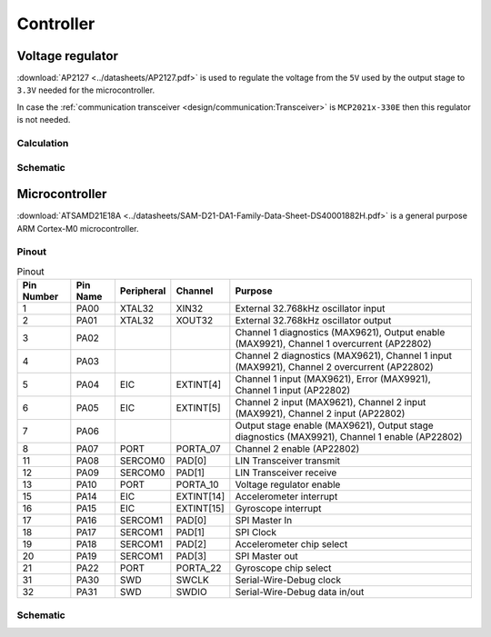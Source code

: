 Controller
==========

.. jupyter-execute::
    :hide-code:

    %config InlineBackend.figure_format = 'svg'
    import schemdraw
    from schemdraw import elements as elm
    from schemdraw import flow
    import numpy as np
    from matplotlib import pyplot
    from IPython.display import Latex
    from UliEngineering.Electronics.Resistors import power_dissipated_in_resistor_by_current, normalize_numeric

    def ap2127_output(rtop, rbot):
        return 0.8 * (1 + normalize_numeric(rtop) / normalize_numeric(rbot))

Voltage regulator
-----------------

:download:`AP2127 <../datasheets/AP2127.pdf>` is used to regulate the voltage from the ``5V`` used
by the output stage to ``3.3V`` needed for the microcontroller.

In case the :ref:`communication transceiver <design/communication:Transceiver>` is ``MCP2021x-330E``
then this regulator is not needed.

Calculation
~~~~~~~~~~~

.. jupyter-execute::
    :hide-code:

    rtop = '4.7kΩ'
    rbot = '1.5kΩ'

.. jupyter-execute::
    :hide-code:

    output_voltage = ap2127_output(rtop, rbot)
    Latex("\\begin{gathered}"
          f"R_{{top}} = {rtop}\\\\"
          f"R_{{bottom}} = {rbot}\\\\"
          f"V_{{ref}} = 0.8V\\\\"
          f"V_{{out}} = V_{{ref}} (1 + \\frac{{R_{{top}}}}{{R_{{bottom}}}}) = {output_voltage:.03f}V"
          "\end{gathered}")

Schematic
~~~~~~~~~

.. jupyter-execute::
    :hide-code:

    with schemdraw.Drawing() as d:
        AP2127 = elm.Ic(pins=[
                        elm.IcPin(name='EN', pin='3', side='left'),
                        elm.IcPin(name='VIN', pin='1', side='left'),
                        elm.IcPin(name='GND', pin='2', side='bottom'),
                        elm.IcPin(name='ADJ', pin='4', side='right'),
                        elm.IcPin(name='VOUT', pin='5', side='right'),
                    ],
                    edgepadW = 1.5,
                    pinspacing=1.5).label('AP2127K-ADJTRG1', 'top', fontsize=12)
        d += AP2127
        d += (ic_gnd := elm.Ground()).at(AP2127.GND, dy=-d.unit * 1)
        d += elm.Wire().at(AP2127.GND).to(ic_gnd.start)

        d += (r_enable := elm.Resistor()).left().at(AP2127.EN).label('$R_{en}$').length(d.unit / 2)
        d += (bypass_in := elm.Capacitor()).down().at(AP2127.VIN, dx=-d.unit).label('$C_{in}$')
        d += elm.Dot().at(bypass_in.start)
        d += elm.Ground().at(bypass_in.end)
        d += (vin_wire := elm.Wire()).at(bypass_in.start).to(AP2127.VIN)
        d += elm.Line().left().at(bypass_in.start).length(d.unit / 4).label('$V_{in}$')
        d += elm.Wire('|-').at(AP2127.VIN, dx=-d.unit / 1.5).to(r_enable.end).idot()

        d += (r_top := elm.Resistor()).down().at(AP2127.VOUT, dx=d.unit / 2).label('$R_{top}$')
        d += (r_bot := elm.Resistor()).down().at(r_top.end).label('$R_{bottom}$')
        d += elm.Ground().at(r_bot.end)
        d += elm.Wire('|-').at(AP2127.ADJ).to(r_top.end)
        d += elm.Dot().at(r_top.end)
        d += elm.Wire().at(AP2127.VOUT).to(r_top.start)
        d += elm.Dot().at(r_top.start)
        d += (bypass_out := elm.Capacitor()).down().at(AP2127.VOUT, dx=d.unit).label('$C_{out}$')
        d += elm.Ground().at(bypass_out.end)
        d += elm.Wire().at(r_top.start).to(bypass_out.start)
        d += elm.Dot().at(bypass_out.start)
        d += elm.Line().right().at(bypass_out.start).length(d.unit / 4).label('$V_{out}$')

Microcontroller
---------------

:download:`ATSAMD21E18A <../datasheets/SAM-D21-DA1-Family-Data-Sheet-DS40001882H.pdf>` is a general
purpose ARM Cortex-M0 microcontroller.

Pinout
~~~~~~

.. list-table:: Pinout
    :header-rows: 1

    * - Pin Number
      - Pin Name
      - Peripheral
      - Channel
      - Purpose

    * - 1
      - PA00
      - XTAL32
      - XIN32
      - External 32.768kHz oscillator input

    * - 2
      - PA01
      - XTAL32
      - XOUT32
      - External 32.768kHz oscillator output

    * - 3
      - PA02
      - 
      - 
      - Channel 1 diagnostics (MAX9621), Output enable (MAX9921), Channel 1 overcurrent (AP22802)

    * - 4
      - PA03
      - 
      - 
      - Channel 2 diagnostics (MAX9621), Channel 1 input (MAX9921), Channel 2 overcurrent (AP22802)

    * - 5
      - PA04
      - EIC
      - EXTINT[4]
      - Channel 1 input (MAX9621), Error (MAX9921), Channel 1 input (AP22802)

    * - 6
      - PA05
      - EIC
      - EXTINT[5]
      - Channel 2 input (MAX9621), Channel 2 input (MAX9921), Channel 2 input (AP22802)

    * - 7
      - PA06
      - 
      - 
      - Output stage enable (MAX9621), Output stage diagnostics (MAX9921), Channel 1 enable (AP22802)

    * - 8
      - PA07
      - PORT
      - PORTA_07
      - Channel 2 enable (AP22802)

    * - 11
      - PA08
      - SERCOM0
      - PAD[0]
      - LIN Transceiver transmit

    * - 12
      - PA09
      - SERCOM0
      - PAD[1]
      - LIN Transceiver receive

    * - 13
      - PA10
      - PORT
      - PORTA_10
      - Voltage regulator enable

    * - 15
      - PA14
      - EIC
      - EXTINT[14]
      - Accelerometer interrupt

    * - 16
      - PA15
      - EIC
      - EXTINT[15]
      - Gyroscope interrupt

    * - 17
      - PA16
      - SERCOM1
      - PAD[0]
      - SPI Master In

    * - 18
      - PA17
      - SERCOM1
      - PAD[1]
      - SPI Clock

    * - 19
      - PA18
      - SERCOM1
      - PAD[2]
      - Accelerometer chip select

    * - 20
      - PA19
      - SERCOM1
      - PAD[3]
      - SPI Master out

    * - 21
      - PA22
      - PORT
      - PORTA_22
      - Gyroscope chip select

    * - 31
      - PA30
      - SWD
      - SWCLK
      - Serial-Wire-Debug clock

    * - 32
      - PA31
      - SWD
      - SWDIO
      - Serial-Wire-Debug data in/out

Schematic
~~~~~~~~~


